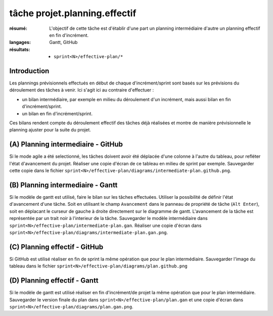 ..  _`tâche projet.planning.effectif`:

tâche projet.planning.effectif
==============================

:résumé: L'objectif de cette tâche est d'établir d'une part un planning
    intermédiaire d'autre un planning effectif en fin d'incrément.

:langages: Gantt, GitHub
:résultats:
    * ``sprint<N>/effective-plan/*``

Introduction
------------

Les plannings prévisionnels effectués en début de chaque
d'incrément/sprint sont basés sur les prévisions du déroulement
des tâches à venir. Ici s'agit ici au contraire d'effectuer :

*  un bilan intermédiaire, par exemple en milieu du déroulement
   d'un incrément, mais aussi bilan en fin d'incrément/sprint.

*  un bilan en fin d'incrément/sprint.

Ces bilans rendent compte du déroulement effectif des tâches déjà
réalisées et montre de manière prévisionnelle le planning ajuster
pour la suite du projet.

(A) Planning intermediaire - GitHub
-----------------------------------

Si le mode agile a été selectionné, les tâches doivent avoir
été déplacée d'une colonne à l'autre du tableau, pour refléter l'état
d'avancement du projet. Réaliser une copie d'écran
de ce tableau en milieu de sprint par exemple.
Sauvegarder cette copie dans le fichier
``sprint<N>/effective-plan/diagrams/intermediate-plan.github.png``.

(B) Planning intermediaire - Gantt
----------------------------------

Si le modèle de gantt est utilisé, faire le bilan sur les
tâches effectuées. Utiliser la possibilité de définir l'état d'avancement
d'une tâche. Soit en utilisant le champ ``Avancement`` dans le panneau
de propriété de tâche (``Alt Enter``), soit en déplacant le curseur de
gauche à droite directement sur le diagramme de gantt. L'avancement de
la tâche est représentée par un trait noir à l'interieur de la tâche.
Sauvegarder le modèle intermédiaire dans
``sprint<N>/effective-plan/intermediate-plan.gan``.
Réaliser une copie d'écran dans
``sprint<N>/effective-plan/diagrams/intermediate-plan.gan.png``.

(C) Planning effectif - GitHub
------------------------------

Si GitHub est utilisé réaliser en fin de sprint la même opération que pour
le plan intermédiaire. Sauvegarder l'image du tableau dans le fichier
``sprint<N>/effective-plan/diagrams/plan.github.png``

(D) Planning effectif - Gantt
-----------------------------

Si le modèle de gantt est utilisé réaliser en fin d'incrément/de projet
la même opération que pour le plan intermédiaire. Sauvegarder le version
finale du plan dans
``sprint<N>/effective-plan/plan.gan`` et une copie d'écran dans
``sprint<N>/effective-plan/diagrams/plan.gan.png``.
